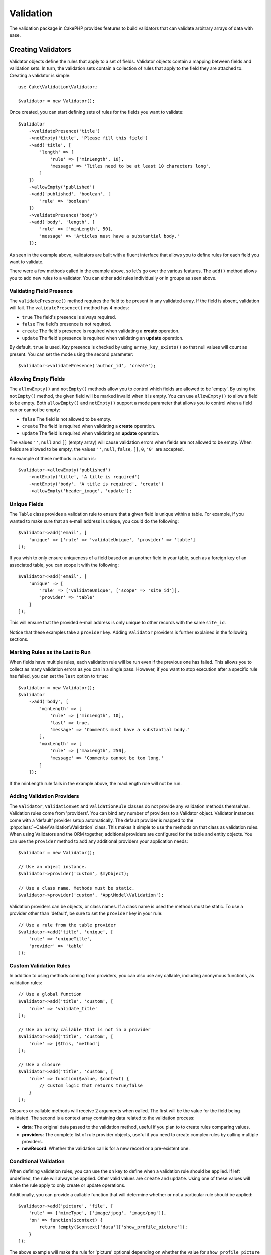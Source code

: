 .. php:namespace:: Cake\Validation

Validation
##########

The validation package in CakePHP provides features to build validators that can
validate arbitrary arrays of data with ease.

Creating Validators
===================

.. php:class:: Validator

Validator objects define the rules that apply to a set of fields.
Validator objects contain a mapping between fields and validation sets. In turn, the
validation sets contain a collection of rules that apply to the field they are
attached to. Creating a validator is simple::

    use Cake\Validation\Validator;

    $validator = new Validator();

Once created, you can start defining sets of rules for the fields you want to
validate::

    $validator
        ->validatePresence('title')
        ->notEmpty('title', 'Please fill this field')
        ->add('title', [
            'length' => [
                'rule' => ['minLength', 10],
                'message' => 'Titles need to be at least 10 characters long',
            ]
        ])
        ->allowEmpty('published')
        ->add('published', 'boolean', [
            'rule' => 'boolean'
        ])
        ->validatePresence('body')
        ->add('body', 'length', [
            'rule' => ['minLength', 50],
            'message' => 'Articles must have a substantial body.'
        ]);

As seen in the example above, validators are built with a fluent interface that
allows you to define rules for each field you want to validate.

There were a few methods called in the example above, so let's go over the
various features. The ``add()`` method allows you to add new rules to
a validator. You can either add rules individually or in groups as seen above.

Validating Field Presence
-------------------------

The ``validatePresence()`` method requires the field to be present in any
validated array. If the field is absent, validation will fail. The
``validatePresence()`` method has 4 modes:

* ``true`` The field's presence is always required.
* ``false`` The field's presence is not required.
* ``create`` The field's presence is required when validating a **create**
  operation.
* ``update`` The field's presence is required when validating an **update**
  operation.

By default, ``true`` is used. Key presence is checked by using
``array_key_exists()`` so that null values will count as present. You can set the
mode using the second parameter::

    $validator->validatePresence('author_id', 'create');

Allowing Empty Fields
---------------------

The ``allowEmpty()`` and ``notEmpty()`` methods allow you to control which fields are
allowed to be 'empty'. By using the ``notEmpty()`` method, the given field will be marked
invalid when it is empty. You can use ``allowEmpty()`` to allow a field to be
empty. Both ``allowEmpty()`` and ``notEmpty()`` support a mode parameter that
allows you to control when a field can or cannot be empty:

* ``false`` The field is not allowed to be empty.
* ``create`` The field is required when validating a **create**
  operation.
* ``update`` The field is required when validating an **update**
  operation.

The values ``''``, ``null`` and ``[]`` (empty array) will cause validation
errors when fields are not allowed to be empty.  When fields are allowed to be
empty, the values ``''``, ``null``, ``false``, ``[]``, ``0``, ``'0'`` are
accepted.

An example of these methods in action is::

    $validator->allowEmpty('published')
        ->notEmpty('title', 'A title is required')
        ->notEmpty('body', 'A title is required', 'create')
        ->allowEmpty('header_image', 'update');

Unique Fields
-------------

The ``Table`` class provides a validation rule to ensure that a given field
is unique within a table. For example, if you wanted to make sure that an e-mail
address is unique, you could do the following::

    $validator->add('email', [
        'unique' => ['rule' => 'validateUnique', 'provider' => 'table']
    ]);

If you wish to only ensure uniqueness of a field based on an another field in
your table, such as a foreign key of an associated table, you can scope it with
the following::

    $validator->add('email', [
        'unique' => [
            'rule' => ['validateUnique', ['scope' => 'site_id']],
            'provider' => 'table'
        ]
    ]);

This will ensure that the provided e-mail address is only unique to other 
records with the same ``site_id``.

Notice that these examples take a ``provider`` key.  Adding ``Validator``
providers is further explained in the following sections.

Marking Rules as the Last to Run
--------------------------------

When fields have multiple rules, each validation rule will be run even if the
previous one has failed. This allows you to collect as many validation errors as
you can in a single pass. However, if you want to stop execution after
a specific rule has failed, you can set the ``last`` option to ``true``::

    $validator = new Validator();
    $validator
        ->add('body', [
            'minLength' => [
                'rule' => ['minLength', 10],
                'last' => true,
                'message' => 'Comments must have a substantial body.'
            ],
            'maxLength' => [
                'rule' => ['maxLength', 250],
                'message' => 'Comments cannot be too long.'
            ]
        ]);

If the minLength rule fails in the example above, the maxLength rule will not be
run.

Adding Validation Providers
---------------------------

The ``Validator``, ``ValidationSet`` and ``ValidationRule`` classes do not
provide any validation methods themselves. Validation rules come from
'providers'. You can bind any number of providers to a Validator object.
Validator instances come with a 'default' provider setup automatically. The
default provider is mapped to the :php:class:`~Cake\\Validation\\Validation`
class. This makes it simple to use the methods on that class as validation
rules. When using Validators and the ORM together, additional providers are
configured for the table and entity objects. You can use the ``provider`` method
to add any additional providers your application needs::

    $validator = new Validator();

    // Use an object instance.
    $validator->provider('custom', $myObject);

    // Use a class name. Methods must be static.
    $validator->provider('custom', 'App\Model\Validation');

Validation providers can be objects, or class names. If a class name is used the
methods must be static. To use a provider other than 'default', be sure to set
the ``provider`` key in your rule::

    // Use a rule from the table provider
    $validator->add('title', 'unique', [
        'rule' => 'uniqueTitle',
        'provider' => 'table'
    ]);

Custom Validation Rules
-----------------------

In addition to using methods coming from providers, you can also use any
callable, including anonymous functions, as validation rules::

    // Use a global function
    $validator->add('title', 'custom', [
        'rule' => 'validate_title'
    ]);

    // Use an array callable that is not in a provider
    $validator->add('title', 'custom', [
        'rule' => [$this, 'method']
    ]);

    // Use a closure
    $validator->add('title', 'custom', [
        'rule' => function($value, $context) {
            // Custom logic that returns true/false
        }
    ]);

Closures or callable methods will receive 2 arguments when called. The first
will be the value for the field being validated. The second is a context array
containing data related to the validation process:

- **data**: The original data passed to the validation method, useful if you
  plan to to create rules comparing values.
- **providers**: The complete list of rule provider objects, useful if you
  need to create complex rules by calling multiple providers.
- **newRecord**: Whether the validation call is for a new record or
  a pre-existent one.

Conditional Validation
----------------------

When defining validation rules, you can use the ``on`` key to define when
a validation rule should be applied. If left undefined, the rule will always be
applied. Other valid values are ``create`` and ``update``. Using one of these
values will make the rule apply to only create or update operations.

Additionally, you can provide a callable function that will determine whether or
not a particular rule should be applied::

    $validator->add('picture', 'file', [
        'rule' => ['mimeType', ['image/jpeg', 'image/png']],
        'on' => function($context) {
            return !empty($context['data']['show_profile_picture']);
        }
    ]);

The above example will make the rule for 'picture' optional depending on whether
the value for ``show_profile_picture`` is empty.

The same can be done for the ``allowEmpty()`` and ``notEmpty`` validation method.
Both take a callable function as the last argument, which determines whether or not
the rule should be applied. For example, a field can be sometimes allowed to be
empty::

    $validator->allowEmpty('tax', function($context) {
        return !$context['data']['is_taxable'];
    });

Likewise, a field can be required to be populated when certain conditions are
met::

    $validator->notEmpty('email_frequency', 'This field is required', function($context) {
        return !empty($context['data']['wants_newsletter']);
    });

In the above example, the ``email_frequency`` field cannot be left empty if the
the user wants to receive the newsletter.

.. _reusable-validators:

Creating Reusable Validators
----------------------------

While defining validators inline where they are used makes for good example
code, it doesn't lead to easily maintainable applications. Instead, you should
create ``Validator`` sub-classes for your reusable validation logic::

    // In App/Model/Validation/ContactValidator.php
    namespace App\Model\Validation;

    use Cake\Validation\Validator;

    class ContactValidator extends Validator {
        public function __construct() {
            // Add validation rules here.
        }
    }

Validating Data
===============

Now that you've created a validator and added the rules you want to it, you can
start using it to validate data. Validators are able to validate array based
data. For example, if you wanted to validate a contact form before creating and
sending an email you could do the following::

    use Cake\Validation\Validator;

    $validator = new Validator();
    $validator
        ->validatePresence('email')
        ->add('email', 'validFormat', [
            'rule' => 'email',
            'message' => 'E-mail must be valid'
        ])
        ->validatePresence('name')
        ->notEmpty('name', 'We need your name.')
        ->validatePresence('comment')
        ->notEmpty('comment', 'You need to give a comment.');

    $errors = $validator->errors($this->request->data());
    if (!empty($errors)) {
        // Send an email.
    }

The ``errors()`` method will return a non-empty array when there are validation
failures. The returned array of errors will be structured like::

    $errors = [
        'email' => ['E-mail must be valid']
    ];

If you have multiple errors on a single field, an array of error messages will
be returned per field. By default the ``errors()`` method applies rules for
the 'create' mode. If you'd like to apply 'update' rules you can do the following::

    $errors = $validator->errors($this->request->data(), false);
    if (!empty($errors)) {
        // Send an email.
    }

.. note::

    If you need to validate entities you should use methods like
    :php:meth:`~Cake\\ORM\\Table::validate()` or
    :php:meth:`~Cake\\ORM\\Table::save()` as they are designed for that.

Core Validation Rules
=====================

CakePHP provides a basic suite of validation methods in the ``Validation``
class. The Validation class contains a variety of static methods that provide
validators for a several common validation situations.

The `API documentation
<http://api.cakephp.org/3.0/class-Cake.Validation.Validation.html>`_ for the
``Validation`` class provides a good list of the validation rules that are
available, and their basic usage.

Some of the validation methods accept additional parameters to define boundary
conditions or valid options. You can provide these boundary conditions & options
as follows::

    $validator = new Validator();
    $validator
        ->add('title', 'minLength', [
            'rule' => ['minLength', 10]
        ])
        ->add('rating', 'validValue', [
            'rule' => ['between', 1, 5]
        ]);

Core rules that take additional parameters should have an array for the ``rule`` key
that contains the rule as the first element, and the additional parameters as
the remaining parameters.
